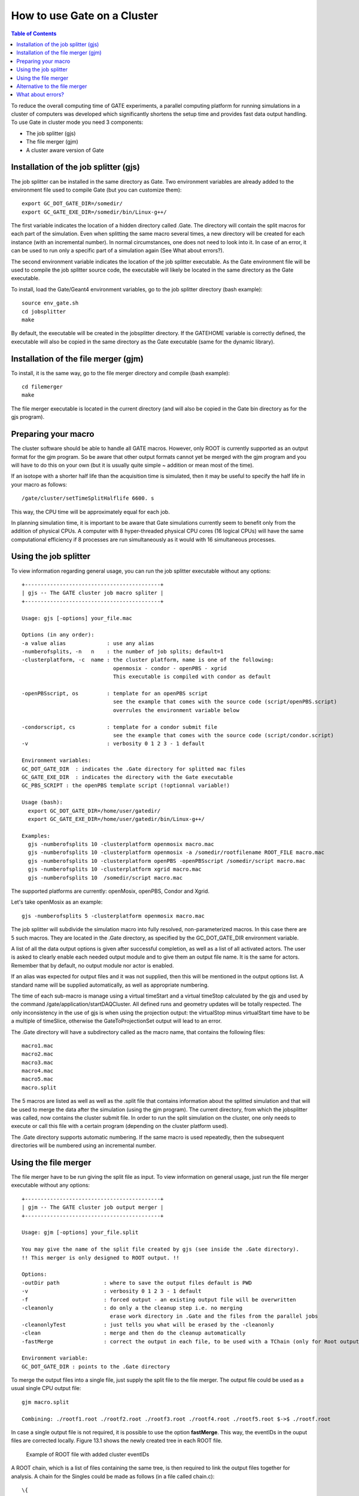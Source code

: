 How to use Gate on a Cluster
============================

.. contents:: Table of Contents
   :depth: 15

To reduce the overall computing time of GATE experiments, a parallel computing platform for running simulations in a cluster of computers was developed which significantly shortens the setup time and provides fast data output handling. To use Gate in cluster mode you need 3 components:

* The job splitter (gjs)
* The file merger (gjm)
* A cluster aware version of Gate


Installation of the job splitter (gjs)
-------------------------------------

The job splitter can be installed in the same directory as Gate. Two environment variables are already added to the environment file used to compile Gate (but you can customize them)::

    export GC_DOT_GATE_DIR=/somedir/
    export GC_GATE_EXE_DIR=/somedir/bin/Linux-g++/

The first variable indicates the location of a hidden directory called .Gate. The directory will contain the split macros for each part of the simulation. Even when splitting the same macro several times, a new directory will be created for each instance (with an incremental number). In normal circumstances, one does not need to look into it. In case of an error, it can be used to run only a specific part of a simulation again (See What about errors?).

The second environment variable indicates the location of the job splitter executable. As the Gate environment file will be used to compile the job splitter source code, the executable will likely be located in the same directory as the Gate executable. 

To install, load the Gate/Geant4 environment variables, go to the job splitter directory (bash example)::

   source env_gate.sh
   cd jobsplitter
   make

By default, the executable will be created in the jobsplitter directory. If the GATEHOME variable is correctly defined, the executable will also be copied in the same directory as the Gate executable (same for the dynamic library).

Installation of the file merger (gjm)
------------------------------------

To install, it is the same way, go to the file merger directory and compile (bash example)::

   cd filemerger
   make

The file merger executable is located in the current directory (and will also be copied in the Gate bin directory as for the gjs program).

Preparing your macro
--------------------

The cluster software should be able to handle all GATE macros. However, only ROOT is currently supported as an output format for the gjm program. So be aware that other output formats cannot yet be merged with the gjm program and you will have to do this on  your own (but it is usually quite simple ~ addition or mean most of the time).

If an isotope with a shorter half life than the acquisition time is simulated, then it may be useful to specify the half life in your macro as follows::

    /gate/cluster/setTimeSplitHalflife 6600. s

This way, the CPU time will be approximately equal for each job.

In planning simulation time, it is important to be aware that Gate simulations currently seem to benefit only from the addition of physical CPUs. A computer with 8 hyper-threaded physical CPU cores (16 logical CPUs) will have the same computational efficiency if 8 processes are run simultaneously as it would with 16 simultaneous processes.

Using the job splitter
----------------------

To view information regarding general usage, you can run the job splitter executable without any options::

    +-------------------------------------------+
    | gjs -- The GATE cluster job macro spliter |
    +-------------------------------------------+
   
    Usage: gjs [-options] your_file.mac
   
    Options (in any order):
    -a value alias             : use any alias
    -numberofsplits, -n   n    : the number of job splits; default=1
    -clusterplatform, -c  name : the cluster platform, name is one of the following:
                                 openmosix - condor - openPBS - xgrid
                                 This executable is compiled with condor as default
   
    -openPBSscript, os         : template for an openPBS script 
                                 see the example that comes with the source code (script/openPBS.script)
                                 overrules the environment variable below
   
    -condorscript, cs          : template for a condor submit file
                                 see the example that comes with the source code (script/condor.script)
    -v                         : verbosity 0 1 2 3 - 1 default 
   
    Environment variables:
    GC_DOT_GATE_DIR  : indicates the .Gate directory for splitted mac files
    GC_GATE_EXE_DIR  : indicates the directory with the Gate executable
    GC_PBS_SCRIPT : the openPBS template script (!optionnal variable!)
   
    Usage (bash):
      export GC_DOT_GATE_DIR=/home/user/gatedir/
      export GC_GATE_EXE_DIR=/home/user/gatedir/bin/Linux-g++/
   
    Examples:
      gjs -numberofsplits 10 -clusterplatform openmosix macro.mac
      gjs -numberofsplits 10 -clusterplatform openmosix -a /somedir/rootfilename ROOT_FILE macro.mac
      gjs -numberofsplits 10 -clusterplatform openPBS -openPBSscript /somedir/script macro.mac
      gjs -numberofsplits 10 -clusterplatform xgrid macro.mac
      gjs -numberofsplits 10  /somedir/script macro.mac

The supported platforms are currently: openMosix, openPBS, Condor and Xgrid.

Let's take openMosix as an example::

    gjs -numberofsplits 5 -clusterplatform openmosix macro.mac  

The job splitter will subdivide the simulation macro into fully resolved, non-parameterized macros. In this case there are 5 such macros. They are located in the .Gate directory, as specified by the GC_DOT_GATE_DIR environment variable. 

A list of all the data output options is given after successful completion, as well as a list of all activated actors. The user is asked to clearly enable each needed output module and to give them an output file name. It is the same for actors. Remember that by default, no output module nor actor is enabled.

If an alias was expected for output files and it was not supplied, then this will be mentioned in the output options list. A standard name will be supplied automatically, as well as appropriate numbering.

The time of each sub-macro is manage using a virtual timeStart and a virtual timeStop calculated by the gjs and used by the command /gate/application/startDAQCluster. All defined runs and geometry updates will be totally respected. The only inconsistency in the use of gjs is when using the projection output: the virtualStop minus virtualStart time have to be a multiple of timeSlice, otherwise the GateToProjectionSet output will lead to an error.

The .Gate directory will have a subdirectory called as the macro name, that contains the following files::

   macro1.mac 
   macro2.mac 
   macro3.mac 
   macro4.mac 
   macro5.mac 
   macro.split  

The 5 macros are listed as well as well as the .split file that contains information about the splitted simulation and that will be used to merge the data after the simulation (using the gjm program). The current directory, from which the jobsplitter was called, now contains the cluster submit file. In order to run the split simulation on the cluster, one only needs to execute or call this file with a certain program (depending on the cluster platform used).

The .Gate directory supports automatic numbering. If the same macro is used repeatedly, then the subsequent directories will be numbered using an incremental number.

Using the file merger
---------------------

The file merger have to be run giving the split file as input. To view information on general usage, just run the file merger executable without any options::

    +-------------------------------------------+
    | gjm -- The GATE cluster job output merger |
    +-------------------------------------------+
   
    Usage: gjm [-options] your_file.split
   
    You may give the name of the split file created by gjs (see inside the .Gate directory).
    !! This merger is only designed to ROOT output. !!
   
    Options: 
    -outDir path              : where to save the output files default is PWD
    -v                        : verbosity 0 1 2 3 - 1 default 
    -f                        : forced output - an existing output file will be overwritten
    -cleanonly                : do only a the cleanup step i.e. no merging
                                erase work directory in .Gate and the files from the parallel jobs
    -cleanonlyTest            : just tells you what will be erased by the -cleanonly
    -clean                    : merge and then do the cleanup automatically
    -fastMerge                : correct the output in each file, to be used with a TChain (only for Root output)
   
    Environment variable: 
    GC_DOT_GATE_DIR : points to the .Gate directory

To merge the output files into a single file, just supply the split file to the file merger. The output file could be used as a usual single CPU output file::

    gjm macro.split
   
    Combining: ./rootf1.root ./rootf2.root ./rootf3.root ./rootf4.root ./rootf5.root $->$ ./rootf.root 

In case a single output file is not required, it is possible to use the option **fastMerge**. This way, the eventIDs in the ouput files are corrected locally. Figure 13.1 shows the newly created tree in each ROOT file.

.. figure:: Rootexample.jpg
   :alt: Figure 1: Rootexample
   :name: Rootexample

   Example of ROOT file with added cluster eventIDs

A ROOT chain, which is a list of files containing the same tree, is then required to link the output files together for analysis. A chain for the Singles could be made as follows (in a file called chain.c)::  

   \{ 
   gROOT->Reset(); 
   TChain chain("Singles"); 
   chain.Add("rootf1.root"); 
   chain.Add("rootf2.root"); 
   chain.Add("rootf3.root"); 
   chain.Add("rootf4.root"); 
   chain.Add("rootf5.root"); 
   \} 

Once all files are added to the chain, one can use the chain as a regular Ttree, and the normal ROOT prompt is returned::

    $root chain.c  
   
   FreeType Engine v2.1.3 used to render TrueType fonts. 
   Compiled for linux with thread support. 
   CINT/ROOT C/C++ Interpreter version 5.15.94, June 30 2003 
   Type ? for help. Commands must be C++ statements. 
   Enclose multiple statements between \{ \}. 
   root [0]  
   Processing chain.c... 
   root [1]  
   root [1] Singles->Draw("energy")

Alternative to the file merger
-----------------------------

Root files can also be merged by using the **hadd** utility on the command line::

   hadd result.root file1.root file2.root ... filen.root

What about errors?
-----------------

If something went wrong during a simulation and a ROOT file is corrupted or incomplete, then this will be detected by the file merger. There are two options. First, one can restart only the specific part of the simulation that went wrong. This can be easily done, as the ROOT files are numbered and one can edit the submit file so it only launches that specific part. Alternatively, one can find the macro file that was used to start that part of the simulation in the .Gate directory and start the simulation directly with the macro file and its corresponding seed file.  

The second option is to edit the split file, located in the .Gate directory. Once the reference to the corrupted root file is removed from it, it is possible to merge the files again. At this point, the eventIDs will not be valid anymore.

*last modification: 11/04/2019*
